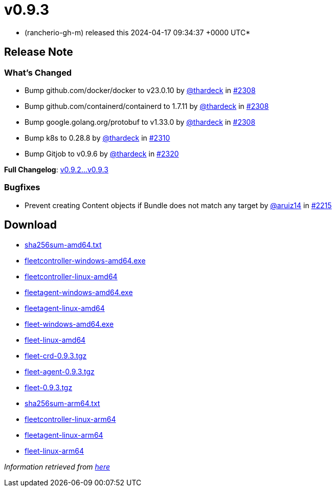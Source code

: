 = v0.9.3
:date: 2024-04-17 09:34:37 +0000 UTC

* (rancherio-gh-m) released this 2024-04-17 09:34:37 +0000 UTC*

== Release Note

=== What's Changed

* Bump github.com/docker/docker to v23.0.10 by https://github.com/thardeck[@thardeck] in https://github.com/rancher/fleet/pull/2308[#2308]
* Bump github.com/containerd/containerd to 1.7.11 by https://github.com/thardeck[@thardeck] in https://github.com/rancher/fleet/pull/2308[#2308]
* Bump google.golang.org/protobuf to v1.33.0 by https://github.com/thardeck[@thardeck] in https://github.com/rancher/fleet/pull/2308[#2308]
* Bump k8s to 0.28.8 by https://github.com/thardeck[@thardeck] in https://github.com/rancher/fleet/pull/2310[#2310]
* Bump Gitjob to v0.9.6 by https://github.com/thardeck[@thardeck] in https://github.com/rancher/fleet/pull/2320[#2320]

*Full Changelog*: https://github.com/rancher/fleet/compare/v0.9.2...v0.9.3[v0.9.2\...v0.9.3]

=== Bugfixes

* Prevent creating Content objects if Bundle does not match any target by https://github.com/aruiz14[@aruiz14] in https://github.com/rancher/fleet/pull/2215[#2215]

== Download

* https://github.com/rancher/fleet/releases/download/v0.9.3/sha256sum-amd64.txt[sha256sum-amd64.txt]
* https://github.com/rancher/fleet/releases/download/v0.9.3/fleetcontroller-windows-amd64.exe[fleetcontroller-windows-amd64.exe]
* https://github.com/rancher/fleet/releases/download/v0.9.3/fleetcontroller-linux-amd64[fleetcontroller-linux-amd64]
* https://github.com/rancher/fleet/releases/download/v0.9.3/fleetagent-windows-amd64.exe[fleetagent-windows-amd64.exe]
* https://github.com/rancher/fleet/releases/download/v0.9.3/fleetagent-linux-amd64[fleetagent-linux-amd64]
* https://github.com/rancher/fleet/releases/download/v0.9.3/fleet-windows-amd64.exe[fleet-windows-amd64.exe]
* https://github.com/rancher/fleet/releases/download/v0.9.3/fleet-linux-amd64[fleet-linux-amd64]
* https://github.com/rancher/fleet/releases/download/v0.9.3/fleet-crd-0.9.3.tgz[fleet-crd-0.9.3.tgz]
* https://github.com/rancher/fleet/releases/download/v0.9.3/fleet-agent-0.9.3.tgz[fleet-agent-0.9.3.tgz]
* https://github.com/rancher/fleet/releases/download/v0.9.3/fleet-0.9.3.tgz[fleet-0.9.3.tgz]
* https://github.com/rancher/fleet/releases/download/v0.9.3/sha256sum-arm64.txt[sha256sum-arm64.txt]
* https://github.com/rancher/fleet/releases/download/v0.9.3/fleetcontroller-linux-arm64[fleetcontroller-linux-arm64]
* https://github.com/rancher/fleet/releases/download/v0.9.3/fleetagent-linux-arm64[fleetagent-linux-arm64]
* https://github.com/rancher/fleet/releases/download/v0.9.3/fleet-linux-arm64[fleet-linux-arm64]

_Information retrieved from https://github.com/rancher/fleet/releases/tag/v0.9.3[here]_
